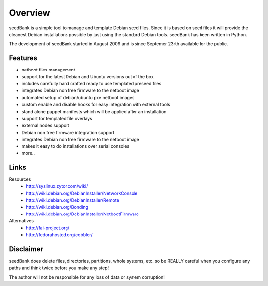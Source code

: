 ========
Overview
========

seedBank is a simple tool to manage and template Debian seed files. Since it is based on seed files it will provide the cleanest Debian installations possible by just using the standard Debian tools. seedBank has been written in Python.

The development of seedBank started in August 2009 and is since Septemer 23rth available for the public.

Features
========

- netboot files management
- support for the latest Debian and Ubuntu versions out of the box
- includes carefully hand crafted ready to use templated preseed files
- integrates Debian non free firmware to the netboot image
- automated setup of debian/ubuntu pxe netboot images
- custom enable and disable hooks for easy integration with external tools
- stand alone puppet manifests which will be applied after an installation
- support for templated file overlays
- external nodes support
- Debian non free firmware integration support
- integrates Debian non free firmware to the netboot image
- makes it easy to do installations over serial consoles
- more..

Links
=====

Resources
 * http://syslinux.zytor.com/wiki/
 * http://wiki.debian.org/DebianInstaller/NetworkConsole
 * http://wiki.debian.org/DebianInstaller/Remote
 * http://wiki.debian.org/Bonding
 * http://wiki.debian.org/DebianInstaller/NetbootFirmware

Alternatives
 * http://fai-project.org/
 * http://fedorahosted.org/cobbler/

Disclaimer
==========

seedBank does delete files, directories, partitions, whole systems, etc. so be REALLY careful when you configure any paths and think twice before you make any step!

The author will not be responsible for any loss of data or system corruption!
